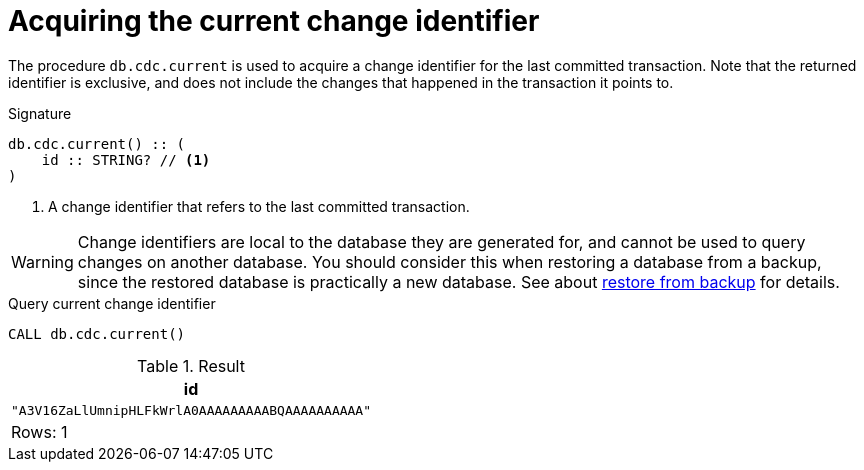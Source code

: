 [[current]]
= Acquiring the current change identifier

The procedure `db.cdc.current` is used to acquire a change identifier for the last committed transaction.
Note that the returned identifier is exclusive, and does not include the changes that happened in the transaction it points to.

.Signature
[source]
----
db.cdc.current() :: (
    id :: STRING? // <1>
)
----

<1> A change identifier that refers to the last committed transaction.

[WARNING]
====
Change identifiers are local to the database they are generated for, and cannot be used to query changes on another database.
You should consider this when restoring a database from a backup, since the restored database is practically a new database.
See about xref:getting-started/key-considerations.adoc#restore-from-backup[restore from backup] for details.
====

====
.Query current change identifier
[source, cypher]
----
CALL db.cdc.current()
----

.Result
[role="queryresult",options="header,footer",cols="1*<m"]
|===
| +id+
| +"A3V16ZaLlUmnipHLFkWrlA0AAAAAAAAABQAAAAAAAAAA"+

1+d|Rows: 1
|===

====